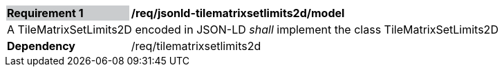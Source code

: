 [[req_jsonld_tilematrixsetlimits2d_model]]
[cols="2,6"]
|===
|*Requirement {counter:req-id}* {set:cellbgcolor:#CACCCE}|*/req/jsonld-tilematrixsetlimits2d/model* {set:cellbgcolor:#FFFFFF}
2+|A TileMatrixSetLimits2D encoded in JSON-LD _shall_ implement the class TileMatrixSetLimits2D +
|*Dependency*  |/req/tilematrixsetlimits2d
|===
